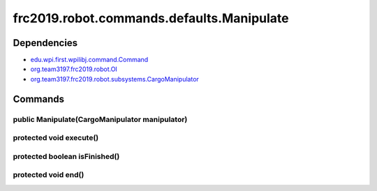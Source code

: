 ======================================
frc2019.robot.commands.defaults.Manipulate
======================================

------------
Dependencies
------------
- `edu.wpi.first.wpilibj.command.Command <http://first.wpi.edu/FRC/roborio/release/docs/java/edu/wpi/first/wpilibj/command/Command.html>`_
- `org.team3197.frc2019.robot.OI <https://2019-documentation.readthedocs.io/en/latest/Class%20Documentation/OI.html>`_
- `org.team3197.frc2019.robot.subsystems.CargoManipulator <https://2019-documentation.readthedocs.io/en/latest/Class%20Documentation/Subsystems/CargoManipulator.html>`_

--------
Commands
--------

~~~~~~~~~~~~~~~~~~~~~~~~~~~~~~~~~~~~~~~~~~~~~~~
public Manipulate(CargoManipulator manipulator)
~~~~~~~~~~~~~~~~~~~~~~~~~~~~~~~~~~~~~~~~~~~~~~~

~~~~~~~~~~~~~~~~~~~~~~~~
protected void execute()
~~~~~~~~~~~~~~~~~~~~~~~~

~~~~~~~~~~~~~~~~~~~~~~~~~~~~~~
protected boolean isFinished()
~~~~~~~~~~~~~~~~~~~~~~~~~~~~~~

~~~~~~~~~~~~~~~~~~~~
protected void end()
~~~~~~~~~~~~~~~~~~~~
